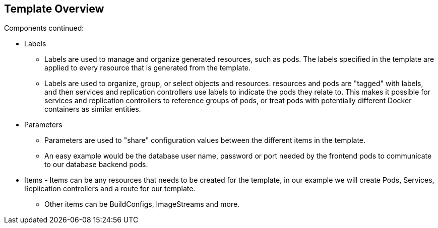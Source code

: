 == Template Overview
:noaudio:

.Components continued:

* Labels
** Labels are used to manage and organize generated resources, such as pods. The labels specified in the template are applied to every resource that is generated from the template.
** Labels are used to organize, group, or select objects and resources.  resources and pods are "tagged" with labels, and then services and replication controllers use labels to indicate the pods they relate to. This makes it possible for services and replication controllers to reference groups of pods, or treat pods with potentially different Docker containers as similar entities.

* Parameters
** Parameters are used to "share" configuration values between the different items in the template.
** An easy example would be the database user name, password or port needed by the frontend pods to communicate to our database backend pods.

* Items - Items can be any resources that needs to be created for the template, in our example we will create Pods, Services, Replication controllers and a route for our template.
** Other items can be BuildConfigs, ImageStreams and more.


ifdef::showScript[]

=== Transcript

* Place narrator script here

endif::showScript[]


